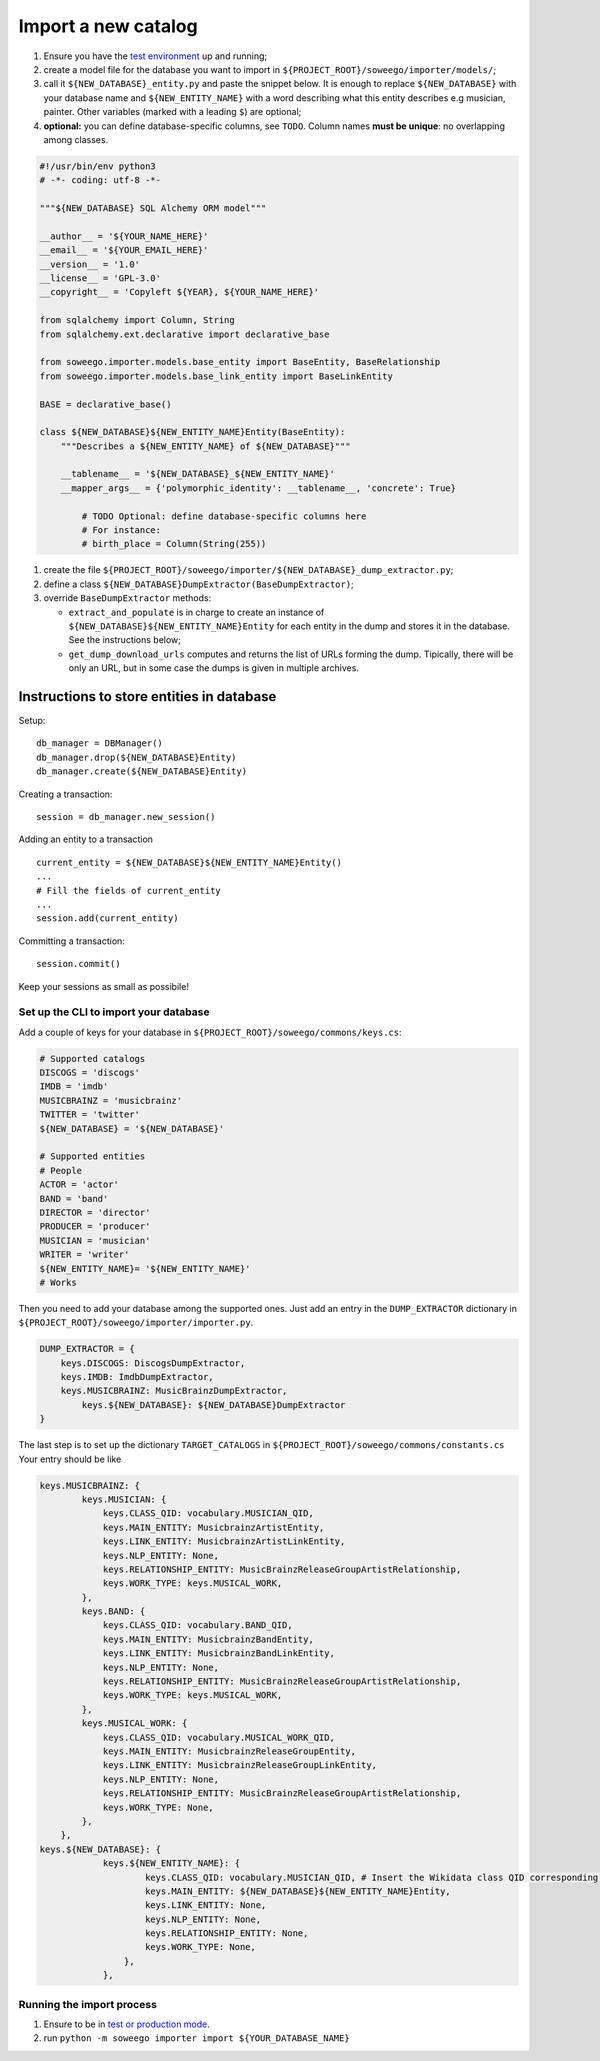 Import a new catalog
====================

1. Ensure you have the `test
   environment <https://github.com/Wikidata/soweego/wiki/Test-and-production-environments#test-environment>`__
   up and running;
2. create a model file for the database you want to import in
   ``${PROJECT_ROOT}/soweego/importer/models/``;
3. call it ``${NEW_DATABASE}_entity.py`` and paste the snippet below. It is enough to replace ``${NEW_DATABASE}`` with your database name and ``${NEW_ENTITY_NAME}`` with a word describing what this entity describes e.g musician, painter.
   Other variables (marked with a leading ``$``) are optional;
4. **optional:** you can define database-specific columns, see ``TODO``.
   Column names **must be unique**: no overlapping among classes.

.. code:: py

   #!/usr/bin/env python3
   # -*- coding: utf-8 -*-

   """${NEW_DATABASE} SQL Alchemy ORM model"""

   __author__ = '${YOUR_NAME_HERE}'
   __email__ = '${YOUR_EMAIL_HERE}'
   __version__ = '1.0'
   __license__ = 'GPL-3.0'
   __copyright__ = 'Copyleft ${YEAR}, ${YOUR_NAME_HERE}'

   from sqlalchemy import Column, String
   from sqlalchemy.ext.declarative import declarative_base

   from soweego.importer.models.base_entity import BaseEntity, BaseRelationship
   from soweego.importer.models.base_link_entity import BaseLinkEntity

   BASE = declarative_base()

   class ${NEW_DATABASE}${NEW_ENTITY_NAME}Entity(BaseEntity):
       """Describes a ${NEW_ENTITY_NAME} of ${NEW_DATABASE}"""

       __tablename__ = '${NEW_DATABASE}_${NEW_ENTITY_NAME}'
       __mapper_args__ = {'polymorphic_identity': __tablename__, 'concrete': True}

	   # TODO Optional: define database-specific columns here
	   # For instance:
	   # birth_place = Column(String(255))

1. create the file
   ``${PROJECT_ROOT}/soweego/importer/${NEW_DATABASE}_dump_extractor.py``;
2. define a class ``${NEW_DATABASE}DumpExtractor(BaseDumpExtractor)``;
3. override ``BaseDumpExtractor`` methods:

   -  ``extract_and_populate`` is in charge to create an instance of ``${NEW_DATABASE}${NEW_ENTITY_NAME}Entity`` for each entity in the dump and stores
      it in the database. See the instructions below;
   -  ``get_dump_download_urls`` computes and returns the list of URLs forming the dump. Tipically, there will be only an URL, but in some case the dumps is given in multiple archives.

Instructions to store entities in database
~~~~~~~~~~~~~~~~~~~~~~~~~~~~~~~~~~~~~~~~~~

Setup:

::

   db_manager = DBManager()
   db_manager.drop(${NEW_DATABASE}Entity)
   db_manager.create(${NEW_DATABASE}Entity)

Creating a transaction:

::

   session = db_manager.new_session()

Adding an entity to a transaction

::

   current_entity = ${NEW_DATABASE}${NEW_ENTITY_NAME}Entity()
   ...
   # Fill the fields of current_entity
   ...
   session.add(current_entity)

Committing a transaction:

::

   session.commit()

Keep your sessions as small as possibile!

Set up the CLI to import your database
--------------------------------------

Add a couple of keys for your database in ``${PROJECT_ROOT}/soweego/commons/keys.cs``:

.. code:: py

   # Supported catalogs
   DISCOGS = 'discogs'
   IMDB = 'imdb'
   MUSICBRAINZ = 'musicbrainz'
   TWITTER = 'twitter'
   ${NEW_DATABASE} = '${NEW_DATABASE}'
   
   # Supported entities
   # People
   ACTOR = 'actor'
   BAND = 'band'
   DIRECTOR = 'director'
   PRODUCER = 'producer'
   MUSICIAN = 'musician'
   WRITER = 'writer'
   ${NEW_ENTITY_NAME}= '${NEW_ENTITY_NAME}'
   # Works

Then you need to add your database among the supported ones. Just add an entry in the ``DUMP_EXTRACTOR`` dictionary in ``${PROJECT_ROOT}/soweego/importer/importer.py``.

.. code:: py

   DUMP_EXTRACTOR = {
       keys.DISCOGS: DiscogsDumpExtractor,
       keys.IMDB: ImdbDumpExtractor,
       keys.MUSICBRAINZ: MusicBrainzDumpExtractor,
	   keys.${NEW_DATABASE}: ${NEW_DATABASE}DumpExtractor
   }
  
The last step is to set up the dictionary ``TARGET_CATALOGS`` in ``${PROJECT_ROOT}/soweego/commons/constants.cs``
Your entry should be like

.. code:: py

   keys.MUSICBRAINZ: {
           keys.MUSICIAN: {
               keys.CLASS_QID: vocabulary.MUSICIAN_QID,
               keys.MAIN_ENTITY: MusicbrainzArtistEntity,
               keys.LINK_ENTITY: MusicbrainzArtistLinkEntity,
               keys.NLP_ENTITY: None,
               keys.RELATIONSHIP_ENTITY: MusicBrainzReleaseGroupArtistRelationship,
               keys.WORK_TYPE: keys.MUSICAL_WORK,
           },
           keys.BAND: {
               keys.CLASS_QID: vocabulary.BAND_QID,
               keys.MAIN_ENTITY: MusicbrainzBandEntity,
               keys.LINK_ENTITY: MusicbrainzBandLinkEntity,
               keys.NLP_ENTITY: None,
               keys.RELATIONSHIP_ENTITY: MusicBrainzReleaseGroupArtistRelationship,
               keys.WORK_TYPE: keys.MUSICAL_WORK,
           },
           keys.MUSICAL_WORK: {
               keys.CLASS_QID: vocabulary.MUSICAL_WORK_QID,
               keys.MAIN_ENTITY: MusicbrainzReleaseGroupEntity,
               keys.LINK_ENTITY: MusicbrainzReleaseGroupLinkEntity,
               keys.NLP_ENTITY: None,
               keys.RELATIONSHIP_ENTITY: MusicBrainzReleaseGroupArtistRelationship,
               keys.WORK_TYPE: None,
           },
       },
   keys.${NEW_DATABASE}: {
               keys.${NEW_ENTITY_NAME}: {
	               keys.CLASS_QID: vocabulary.MUSICIAN_QID, # Insert the Wikidata class QID corresponding to your entity type
	               keys.MAIN_ENTITY: ${NEW_DATABASE}${NEW_ENTITY_NAME}Entity,
	               keys.LINK_ENTITY: None,
	               keys.NLP_ENTITY: None,
	               keys.RELATIONSHIP_ENTITY: None,
	               keys.WORK_TYPE: None,
	           },
	       },

Running the import process
--------------------------

1. Ensure to be in `test or production
   mode <https://github.com/Wikidata/soweego/wiki/How-do-I-test-soweego-on-my-machine%3F>`__.

2. run
   ``python -m soweego importer import ${YOUR_DATABASE_NAME}``
